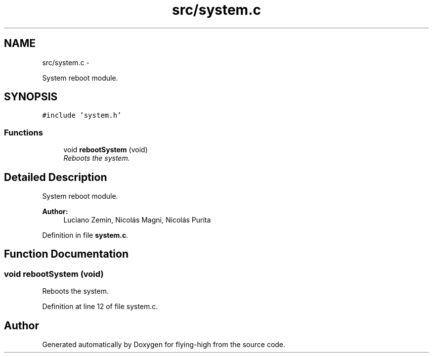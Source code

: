 .TH "src/system.c" 3 "18 May 2010" "Version 1.0" "flying-high" \" -*- nroff -*-
.ad l
.nh
.SH NAME
src/system.c \- 
.PP
System reboot module.  

.SH SYNOPSIS
.br
.PP
\fC#include 'system.h'\fP
.br

.SS "Functions"

.in +1c
.ti -1c
.RI "void \fBrebootSystem\fP (void)"
.br
.RI "\fIReboots the system. \fP"
.in -1c
.SH "Detailed Description"
.PP 
System reboot module. 

\fBAuthor:\fP
.RS 4
Luciano Zemin, Nicolás Magni, Nicolás Purita 
.RE
.PP

.PP
Definition in file \fBsystem.c\fP.
.SH "Function Documentation"
.PP 
.SS "void rebootSystem (void)"
.PP
Reboots the system. 
.PP
Definition at line 12 of file system.c.
.SH "Author"
.PP 
Generated automatically by Doxygen for flying-high from the source code.

